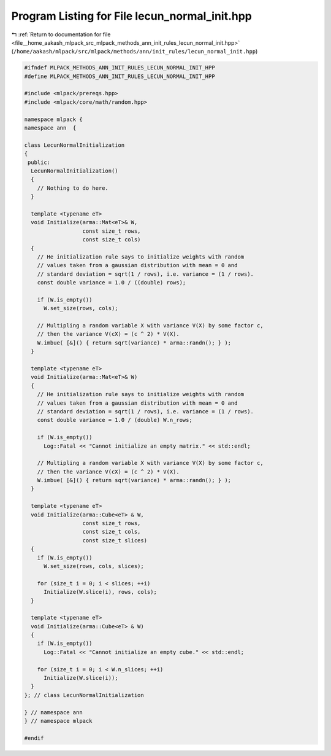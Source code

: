 
.. _program_listing_file__home_aakash_mlpack_src_mlpack_methods_ann_init_rules_lecun_normal_init.hpp:

Program Listing for File lecun_normal_init.hpp
==============================================

|exhale_lsh| :ref:`Return to documentation for file <file__home_aakash_mlpack_src_mlpack_methods_ann_init_rules_lecun_normal_init.hpp>` (``/home/aakash/mlpack/src/mlpack/methods/ann/init_rules/lecun_normal_init.hpp``)

.. |exhale_lsh| unicode:: U+021B0 .. UPWARDS ARROW WITH TIP LEFTWARDS

.. code-block:: cpp

   
   #ifndef MLPACK_METHODS_ANN_INIT_RULES_LECUN_NORMAL_INIT_HPP
   #define MLPACK_METHODS_ANN_INIT_RULES_LECUN_NORMAL_INIT_HPP
   
   #include <mlpack/prereqs.hpp>
   #include <mlpack/core/math/random.hpp>
   
   namespace mlpack {
   namespace ann  {
   
   class LecunNormalInitialization
   {
    public:
     LecunNormalInitialization()
     {
       // Nothing to do here.
     }
   
     template <typename eT>
     void Initialize(arma::Mat<eT>& W,
                     const size_t rows,
                     const size_t cols)
     {
       // He initialization rule says to initialize weights with random
       // values taken from a gaussian distribution with mean = 0 and
       // standard deviation = sqrt(1 / rows), i.e. variance = (1 / rows).
       const double variance = 1.0 / ((double) rows);
   
       if (W.is_empty())
         W.set_size(rows, cols);
   
       // Multipling a random variable X with variance V(X) by some factor c,
       // then the variance V(cX) = (c ^ 2) * V(X).
       W.imbue( [&]() { return sqrt(variance) * arma::randn(); } );
     }
   
     template <typename eT>
     void Initialize(arma::Mat<eT>& W)
     {
       // He initialization rule says to initialize weights with random
       // values taken from a gaussian distribution with mean = 0 and
       // standard deviation = sqrt(1 / rows), i.e. variance = (1 / rows).
       const double variance = 1.0 / (double) W.n_rows;
   
       if (W.is_empty())
         Log::Fatal << "Cannot initialize an empty matrix." << std::endl;
   
       // Multipling a random variable X with variance V(X) by some factor c,
       // then the variance V(cX) = (c ^ 2) * V(X).
       W.imbue( [&]() { return sqrt(variance) * arma::randn(); } );
     }
   
     template <typename eT>
     void Initialize(arma::Cube<eT> & W,
                     const size_t rows,
                     const size_t cols,
                     const size_t slices)
     {
       if (W.is_empty())
         W.set_size(rows, cols, slices);
   
       for (size_t i = 0; i < slices; ++i)
         Initialize(W.slice(i), rows, cols);
     }
   
     template <typename eT>
     void Initialize(arma::Cube<eT> & W)
     {
       if (W.is_empty())
         Log::Fatal << "Cannot initialize an empty cube." << std::endl;
   
       for (size_t i = 0; i < W.n_slices; ++i)
         Initialize(W.slice(i));
     }
   }; // class LecunNormalInitialization
   
   } // namespace ann
   } // namespace mlpack
   
   #endif
